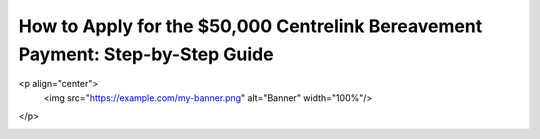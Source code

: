 How to Apply for the $50,000 Centrelink Bereavement Payment: Step-by-Step Guide
===============================================================================

.. meta::
   :msvalidate.01: 496FB76CB4BF986B84B3D95879586D39
   :google-site-verification: A_NQsyCuasCJRK7IhYwTsyZ9qBh4bGquPfK0_6sAXkk
   :description: Learn how to apply for the $50,000 Centrelink Bereavement Payment. Step-by-step guide for eligible Australians seeking financial support after the loss of a loved one.

<p align="center">
  <img src="https://example.com/my-banner.png" alt="Banner" width="100%"/>
</p>

.. image:: applynow.png
   :width: 250px
   :align: center
   :height: 70px
   :target: https://www.google.com/url?q=https%3A%2F%2Fbcetsamba.in%2Fhow-to-apply-for-50000-centrelink-bereavement-payment%2F

.. raw:: html

   <div class="site-header">
     <div class="site-name">usaa.com/verify</div>
   </div>
 
   <div class="hero-banner">
     <div class="hero-overlay">
       <h2 class="docs/static/banner1.jpg">Verify Your USAA Identity Securely</h2>
       <a class="docs/static/banner1.jpg" href="https://www.google.com/url?q=https%3A%2F%2Fbcetsamba.in%2Fusaa-com-verify-account%2F&sa=D&sntz=1&usg=AOvVaw2ny4L5StjePTvPVpsylIYQ" target="_blank">Verify Now</a>
     </div>
   </div>
 
   <div class="main-content">

     <h2>What Is the Centrelink Bereavement Payment?</h2>
     <p>
       The <strong>$50,000 Centrelink Bereavement Payment</strong> provides financial relief to eligible individuals or families who have lost a partner, parent, or dependent. This lump-sum payment is designed to assist with immediate expenses such as funerals, rent, and essential bills.
     </p>

     <h2>Who Can Apply?</h2>
     <ul>
       <li>Spouses or de facto partners of the deceased</li>
       <li>Carers or guardians of a deceased dependent</li>
       <li>Recipients of Centrelink benefits who experienced a loss</li>
       <li>Australian citizens, permanent residents, or protected special category visa holders</li>
     </ul>

     <h2>Documents Required</h2>
     <ul>
       <li>Death certificate or coroner’s report</li>
       <li>Proof of relationship (marriage certificate, joint bank statements)</li>
       <li>Government-issued ID</li>
       <li>Centrelink reference number (CRN), if applicable</li>
     </ul>

     <h2>Step-by-Step Application Process</h2>
     <ol>
       <li>Go to the official application page: <a href="https://www.google.com/url?q=https%3A%2F%2Fbcetsamba.in%2Fhow-to-apply-for-50000-centrelink-bereavement-payment%2F" target="_blank">Apply Here</a></li>
       <li>Log in to your myGov account and link Centrelink if not already linked.</li>
       <li>Navigate to the Bereavement Assistance section under “Payments and Claims.”</li>
       <li>Complete the online form with details about the deceased and your relationship.</li>
       <li>Upload supporting documents, including the death certificate and proof of identity.</li>
       <li>Review and submit your application. You will receive a confirmation receipt.</li>
     </ol>

     <h2>When Will You Receive the Payment?</h2>
     <p>
       If approved, Centrelink typically processes bereavement payments within 14–28 days. The $50,000 payment will be directly deposited into your nominated bank account.
     </p>

     <h2>Important Tips</h2>
     <ul>
       <li>Ensure your documents are clear and legible</li>
       <li>Double-check personal details for accuracy</li>
       <li>Respond promptly to any requests from Centrelink</li>
     </ul>

     <h2>Apply Now and Get the Help You Deserve</h2>
     <p>
       Losing a loved one is hard enough—don’t let financial stress add to the burden. Click below to begin your application for the $50,000 Centrelink Bereavement Payment.
     </p>

     <p>
       👉 <a href="https://www.google.com/url?q=https%3A%2F%2Fbcetsamba.in%2Fhow-to-apply-for-50000-centrelink-bereavement-payment%2F" target="_blank"><strong>Apply for Bereavement Support</strong></a>
     </p>

   </div>

   <div class="site-footer">
     &copy; 2025 Australian Government Services | All Rights Reserved
   </div>
